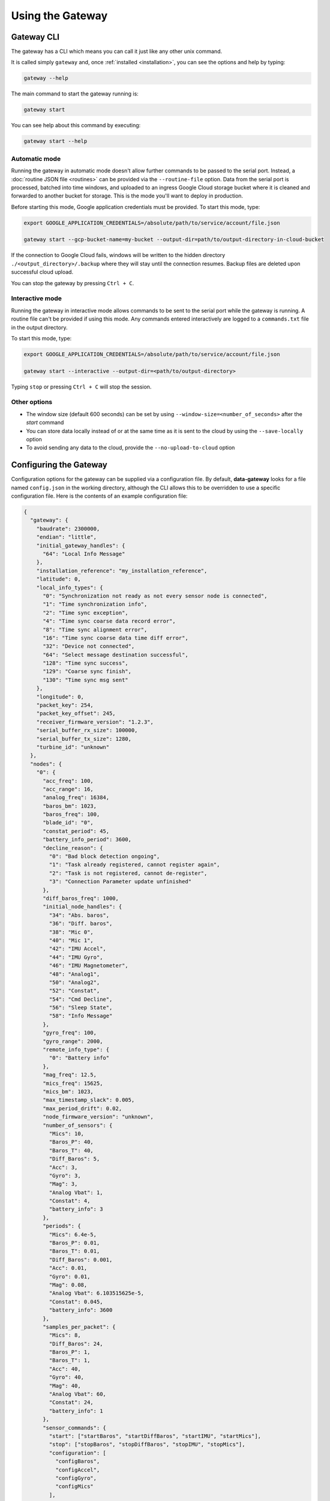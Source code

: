 .. _using_the_gateway:

=================
Using the Gateway
=================

.. _gateway_cli:

Gateway CLI
===========

The gateway has a CLI which means you can call it just like any other unix command.

It is called simply ``gateway`` and, once :ref:`installed <installation>`, you can see the options and
help by typing:

.. code-block:: shell

   gateway --help

The main command to start the gateway running is:

.. code-block:: shell

   gateway start

You can see help about this command by executing:

.. code-block:: shell

   gateway start --help


Automatic mode
--------------------------------
Running the gateway in automatic mode doesn't allow further commands to be passed to the serial port. Instead, a
:doc:`routine JSON file <routines>` can be provided via the ``--routine-file`` option. Data from the serial port is
processed, batched into time windows, and uploaded to an ingress Google Cloud storage bucket where it is cleaned and
forwarded to another bucket for storage. This is the mode you'll want to deploy in production.

Before starting this mode, Google application credentials must be provided. To start this mode, type:

.. code-block:: shell

    export GOOGLE_APPLICATION_CREDENTIALS=/absolute/path/to/service/account/file.json

    gateway start --gcp-bucket-name=my-bucket --output-dir=path/to/output-directory-in-cloud-bucket

If the connection to Google Cloud fails, windows will be written to the hidden directory
``./<output_directory>/.backup`` where they will stay until the connection resumes. Backup files are deleted upon
successful cloud upload.

You can stop the gateway by pressing ``Ctrl + C``.


Interactive mode
----------------
Running the gateway in interactive mode allows commands to be sent to the serial port while the gateway is
running. A routine file can't be provided if using this mode. Any commands entered interactively are logged to a
``commands.txt`` file in the output directory.

To start this mode, type:

.. code-block:: shell

    export GOOGLE_APPLICATION_CREDENTIALS=/absolute/path/to/service/account/file.json

    gateway start --interactive --output-dir=<path/to/output-directory>

Typing ``stop`` or pressing ``Ctrl + C`` will stop the session.


Other options
-------------
* The window size (default 600 seconds) can be set by using ``--window-size=<number_of_seconds>`` after the `start` command
* You can store data locally instead of or at the same time as it is sent to the cloud by using the ``--save-locally`` option
* To avoid sending any data to the cloud, provide the ``--no-upload-to-cloud`` option


.. _configuring:


Configuring the Gateway
=======================

Configuration options for the gateway can be supplied via a configuration file. By default, **data-gateway** looks for
a file named ``config.json`` in the working directory, although the CLI allows this to be overridden to use a specific
configuration file. Here is the contents of an example configuration file:

.. code-block:: json

    {
      "gateway": {
        "baudrate": 2300000,
        "endian": "little",
        "initial_gateway_handles": {
          "64": "Local Info Message"
        },
        "installation_reference": "my_installation_reference",
        "latitude": 0,
        "local_info_types": {
          "0": "Synchronization not ready as not every sensor node is connected",
          "1": "Time synchronization info",
          "2": "Time sync exception",
          "4": "Time sync coarse data record error",
          "8": "Time sync alignment error",
          "16": "Time sync coarse data time diff error",
          "32": "Device not connected",
          "64": "Select message destination successful",
          "128": "Time sync success",
          "129": "Coarse sync finish",
          "130": "Time sync msg sent"
        },
        "longitude": 0,
        "packet_key": 254,
        "packet_key_offset": 245,
        "receiver_firmware_version": "1.2.3",
        "serial_buffer_rx_size": 100000,
        "serial_buffer_tx_size": 1280,
        "turbine_id": "unknown"
      },
      "nodes": {
        "0": {
          "acc_freq": 100,
          "acc_range": 16,
          "analog_freq": 16384,
          "baros_bm": 1023,
          "baros_freq": 100,
          "blade_id": "0",
          "constat_period": 45,
          "battery_info_period": 3600,
          "decline_reason": {
            "0": "Bad block detection ongoing",
            "1": "Task already registered, cannot register again",
            "2": "Task is not registered, cannot de-register",
            "3": "Connection Parameter update unfinished"
          },
          "diff_baros_freq": 1000,
          "initial_node_handles": {
            "34": "Abs. baros",
            "36": "Diff. baros",
            "38": "Mic 0",
            "40": "Mic 1",
            "42": "IMU Accel",
            "44": "IMU Gyro",
            "46": "IMU Magnetometer",
            "48": "Analog1",
            "50": "Analog2",
            "52": "Constat",
            "54": "Cmd Decline",
            "56": "Sleep State",
            "58": "Info Message"
          },
          "gyro_freq": 100,
          "gyro_range": 2000,
          "remote_info_type": {
            "0": "Battery info"
          },
          "mag_freq": 12.5,
          "mics_freq": 15625,
          "mics_bm": 1023,
          "max_timestamp_slack": 0.005,
          "max_period_drift": 0.02,
          "node_firmware_version": "unknown",
          "number_of_sensors": {
            "Mics": 10,
            "Baros_P": 40,
            "Baros_T": 40,
            "Diff_Baros": 5,
            "Acc": 3,
            "Gyro": 3,
            "Mag": 3,
            "Analog Vbat": 1,
            "Constat": 4,
            "battery_info": 3
          },
          "periods": {
            "Mics": 6.4e-5,
            "Baros_P": 0.01,
            "Baros_T": 0.01,
            "Diff_Baros": 0.001,
            "Acc": 0.01,
            "Gyro": 0.01,
            "Mag": 0.08,
            "Analog Vbat": 6.103515625e-5,
            "Constat": 0.045,
            "battery_info": 3600
          },
          "samples_per_packet": {
            "Mics": 8,
            "Diff_Baros": 24,
            "Baros_P": 1,
            "Baros_T": 1,
            "Acc": 40,
            "Gyro": 40,
            "Mag": 40,
            "Analog Vbat": 60,
            "Constat": 24,
            "battery_info": 1
          },
          "sensor_commands": {
            "start": ["startBaros", "startDiffBaros", "startIMU", "startMics"],
            "stop": ["stopBaros", "stopDiffBaros", "stopIMU", "stopMics"],
            "configuration": [
              "configBaros",
              "configAccel",
              "configGyro",
              "configMics"
            ],
            "utilities": [
              "getBattery",
              "setConnInterval",
              "tpcBoostIncrease",
              "tpcBoostDecrease",
              "tpcBoostHeapMemThr1",
              "tpcBoostHeapMemThr2",
              "tpcBoostHeapMemThr4"
            ]
          },
          "sensor_conversion_constants": {
            "Mics": [1, 1, 1, 1, 1, 1, 1, 1, 1, 1],
            "Diff_Baros": [1, 1, 1, 1, 1],
            "Baros_P": [
              40.96,
              40.96,
              40.96,
              40.96,
              40.96,
              40.96,
              40.96,
              40.96,
              40.96,
              40.96,
              40.96,
              40.96,
              40.96,
              40.96,
              40.96,
              40.96,
              40.96,
              40.96,
              40.96,
              40.96,
              40.96,
              40.96,
              40.96,
              40.96,
              40.96,
              40.96,
              40.96,
              40.96,
              40.96,
              40.96,
              40.96,
              40.96,
              40.96,
              40.96,
              40.96,
              40.96,
              40.96,
              40.96,
              40.96,
              40.96
            ],
            "Baros_T": [
              100,
              100,
              100,
              100,
              100,
              100,
              100,
              100,
              100,
              100,
              100,
              100,
              100,
              100,
              100,
              100,
              100,
              100,
              100,
              100,
              100,
              100,
              100,
              100,
              100,
              100,
              100,
              100,
              100,
              100,
              100,
              100,
              100,
              100,
              100,
              100,
              100,
              100,
              100,
              100
            ],
            "Acc": [1, 1, 1],
            "Gyro": [1, 1, 1],
            "Mag": [1, 1, 1],
            "Analog Vbat": [1],
            "Constat": [1, 1, 1, 1],
            "battery_info": [1e6, 100, 256]
          },
          "sensor_coordinates": {
            "Mics": [
              [0, 0, 0],
              [0, 0, 0],
              [0, 0, 0],
              [0, 0, 0],
              [0, 0, 0],
              [0, 0, 0],
              [0, 0, 0],
              [0, 0, 0],
              [0, 0, 0],
              [0, 0, 0]
            ],
            "Baros_P": [
              [0, 0, 0],
              [0, 0, 0],
              [0, 0, 0],
              [0, 0, 0],
              [0, 0, 0],
              [0, 0, 0],
              [0, 0, 0],
              [0, 0, 0],
              [0, 0, 0],
              [0, 0, 0],
              [0, 0, 0],
              [0, 0, 0],
              [0, 0, 0],
              [0, 0, 0],
              [0, 0, 0],
              [0, 0, 0],
              [0, 0, 0],
              [0, 0, 0],
              [0, 0, 0],
              [0, 0, 0],
              [0, 0, 0],
              [0, 0, 0],
              [0, 0, 0],
              [0, 0, 0],
              [0, 0, 0],
              [0, 0, 0],
              [0, 0, 0],
              [0, 0, 0],
              [0, 0, 0],
              [0, 0, 0],
              [0, 0, 0],
              [0, 0, 0],
              [0, 0, 0],
              [0, 0, 0],
              [0, 0, 0],
              [0, 0, 0],
              [0, 0, 0],
              [0, 0, 0],
              [0, 0, 0],
              [0, 0, 0]
            ],
            "Baros_T": [
              [0, 0, 0],
              [0, 0, 0],
              [0, 0, 0],
              [0, 0, 0],
              [0, 0, 0],
              [0, 0, 0],
              [0, 0, 0],
              [0, 0, 0],
              [0, 0, 0],
              [0, 0, 0],
              [0, 0, 0],
              [0, 0, 0],
              [0, 0, 0],
              [0, 0, 0],
              [0, 0, 0],
              [0, 0, 0],
              [0, 0, 0],
              [0, 0, 0],
              [0, 0, 0],
              [0, 0, 0],
              [0, 0, 0],
              [0, 0, 0],
              [0, 0, 0],
              [0, 0, 0],
              [0, 0, 0],
              [0, 0, 0],
              [0, 0, 0],
              [0, 0, 0],
              [0, 0, 0],
              [0, 0, 0],
              [0, 0, 0],
              [0, 0, 0],
              [0, 0, 0],
              [0, 0, 0],
              [0, 0, 0],
              [0, 0, 0],
              [0, 0, 0],
              [0, 0, 0],
              [0, 0, 0],
              [0, 0, 0]
            ],
            "Diff_Baros": [
              [0, 0, 0],
              [0, 0, 0],
              [0, 0, 0],
              [0, 0, 0],
              [0, 0, 0]
            ],
            "Acc": [
              [0, 0, 0],
              [0, 0, 0],
              [0, 0, 0]
            ],
            "Gyro": [
              [0, 0, 0],
              [0, 0, 0],
              [0, 0, 0]
            ],
            "Mag": [
              [0, 0, 0],
              [0, 0, 0],
              [0, 0, 0]
            ],
            "Analog Vbat": [[0, 0, 0]],
            "Constat": [
              [0, 0, 0],
              [0, 0, 0],
              [0, 0, 0],
              [0, 0, 0]
            ],
            "battery_info": [
              [0, 0, 0],
              [0, 0, 0],
              [0, 0, 0]
            ]
          },
          "sensor_names": [
            "Mics",
            "Baros_P",
            "Baros_T",
            "Diff_Baros",
            "Acc",
            "Gyro",
            "Mag",
            "Analog Vbat",
            "Constat",
            "battery_info"
          ],
          "sleep_state": {
            "0": "Exiting sleep",
            "1": "Entering sleep"
          }
        }
      },
      "measurement_campaign": {
        "label": "my-test-1",
        "description": null
      }
    }


A default configuration is used if a ``config.json`` file is not specified and one is not found in the working
directory. If a configuration file is specified, all of the fields seen above must be present for it to be valid.

One configuration is used per run of the ``start`` command. A copy is saved with the output data if saving data
locally. The configuration is saved as metadata on the output files uploaded to the cloud. To supply the configuration
file and start the gateway, type the following, supplying any other options you need:

.. code-block:: shell

    gateway start --config-file=</path/to/config.json>


.. _daemonising_the_installation:

Daemonising the installation
============================

If you are setting up a deployment of aerosense (on a turbine nacelle, rather than on prototype equipment or a
test rig) you should *daemonise* the gateway.

This basically means set the system up to:

 - start the gateway along with the rest of the OS on boot
 - restart the gateway program if it crashes

There are lots of ways of doing this but we **strongly** recommend using `supervisord <http://supervisord.org/>`_,
which, as the name suggests, is a supervisor for daemonised processes.

Install supervisord on your system:

.. code-block:: shell

   # Ensure you've got the latest version of supervisord installed
   sudo apt-get install --update supervisord

Configure supervisord to  (`more info here <http://supervisord.org/installing.html#creating-a-configuration-file>`_) run
the gateway as a daemonised service:

.. code-block:: shell

   sudo gateway supervisord-conf >> /etc/supervisord.conf
   # Or, if you want to set up the daemon with a specific configuration file
   sudo gateway supervisord-conf --config-file = /path/to/my/config.json >> /etc/supervisord.conf

Restarting your system, at this point, should start the gateway process at boot time.

You can use `supervisorctl <http://supervisord.org/running.html#running-supervisorctl>`_ to check gateway status:

.. code-block:: shell

   supervisorctl status AerosenseGateway

Similarly, you can stop and start the daemon with:

.. code-block:: shell

   supervisorctl stop AerosenseGateway
   supervisorctl start AerosenseGateway
